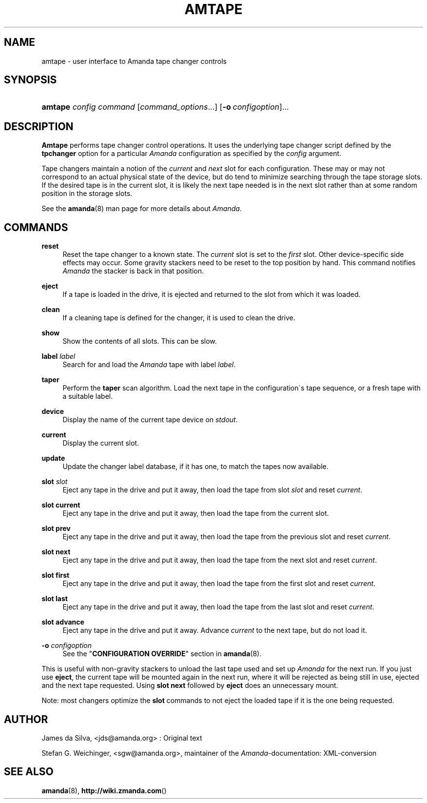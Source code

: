 .\"     Title: amtape
.\"    Author: 
.\" Generator: DocBook XSL Stylesheets v1.73.2 <http://docbook.sf.net/>
.\"      Date: 03/31/2008
.\"    Manual: 
.\"    Source: 
.\"
.TH "AMTAPE" "8" "03/31/2008" "" ""
.\" disable hyphenation
.nh
.\" disable justification (adjust text to left margin only)
.ad l
.SH "NAME"
amtape - user interface to Amanda tape changer controls
.SH "SYNOPSIS"
.HP 7
\fBamtape\fR \fIconfig\fR \fIcommand\fR [\fIcommand_options\fR...] [\fB\-o\ \fR\fIconfigoption\fR]...
.SH "DESCRIPTION"
.PP
\fBAmtape\fR
performs tape changer control operations\. It uses the underlying tape changer script defined by the
\fBtpchanger\fR
option for a particular
\fIAmanda\fR
configuration as specified by the
\fIconfig\fR
argument\.
.PP
Tape changers maintain a notion of the
\fIcurrent\fR
and
\fInext\fR
slot for each configuration\. These may or may not correspond to an actual physical state of the device, but do tend to minimize searching through the tape storage slots\. If the desired tape is in the current slot, it is likely the next tape needed is in the next slot rather than at some random position in the storage slots\.
.PP
See the
\fBamanda\fR(8)
man page for more details about
\fIAmanda\fR\.
.SH "COMMANDS"
.PP
\fBreset\fR
.RS 4
Reset the tape changer to a known state\. The
\fIcurrent\fR
slot is set to the
\fIfirst\fR
slot\. Other device\-specific side effects may occur\. Some gravity stackers need to be reset to the top position by hand\. This command notifies
\fIAmanda\fR
the stacker is back in that position\.
.RE
.PP
\fBeject\fR
.RS 4
If a tape is loaded in the drive, it is ejected and returned to the slot from which it was loaded\.
.RE
.PP
\fBclean\fR
.RS 4
If a cleaning tape is defined for the changer, it is used to clean the drive\.
.RE
.PP
\fBshow\fR
.RS 4
Show the contents of all slots\. This can be slow\.
.RE
.PP
\fBlabel\fR \fIlabel\fR
.RS 4
Search for and load the
\fIAmanda\fR
tape with label
\fIlabel\fR\.
.RE
.PP
\fBtaper\fR
.RS 4
Perform the
\fBtaper\fR
scan algorithm\. Load the next tape in the configuration\'s tape sequence, or a fresh tape with a suitable label\.
.RE
.PP
\fBdevice\fR
.RS 4
Display the name of the current tape device on
\fIstdout\fR\.
.RE
.PP
\fBcurrent\fR
.RS 4
Display the current slot\.
.RE
.PP
\fBupdate\fR
.RS 4
Update the changer label database, if it has one, to match the tapes now available\.
.RE
.PP
\fBslot\fR \fIslot\fR
.RS 4
Eject any tape in the drive and put it away, then load the tape from slot
\fIslot\fR
and reset
\fIcurrent\fR\.
.RE
.PP
\fBslot current\fR
.RS 4
Eject any tape in the drive and put it away, then load the tape from the current slot\.
.RE
.PP
\fBslot prev\fR
.RS 4
Eject any tape in the drive and put it away, then load the tape from the previous slot and reset
\fIcurrent\fR\.
.RE
.PP
\fBslot next\fR
.RS 4
Eject any tape in the drive and put it away, then load the tape from the next slot and reset
\fIcurrent\fR\.
.RE
.PP
\fBslot first\fR
.RS 4
Eject any tape in the drive and put it away, then load the tape from the first slot and reset
\fIcurrent\fR\.
.RE
.PP
\fBslot last\fR
.RS 4
Eject any tape in the drive and put it away, then load the tape from the last slot and reset
\fIcurrent\fR\.
.RE
.PP
\fBslot advance\fR
.RS 4
Eject any tape in the drive and put it away\. Advance
\fIcurrent\fR
to the next tape, but do not load it\.
.RE
.PP
\fB\-o\fR \fIconfigoption\fR
.RS 4
See the "\fBCONFIGURATION OVERRIDE\fR" section in
\fBamanda\fR(8)\.
.RE
.PP
This is useful with non\-gravity stackers to unload the last tape used and set up
\fIAmanda\fR
for the next run\. If you just use
\fBeject\fR, the current tape will be mounted again in the next run, where it will be rejected as being still in use, ejected and the next tape requested\. Using
\fBslot next\fR
followed by
\fBeject\fR
does an unnecessary mount\.
.PP
Note: most changers optimize the
\fBslot\fR
commands to not eject the loaded tape if it is the one being requested\.
.SH "AUTHOR"
.PP
James da Silva,
<jds@amanda\.org>
: Original text
.PP
Stefan G\. Weichinger,
<sgw@amanda\.org>, maintainer of the
\fIAmanda\fR\-documentation: XML\-conversion
.SH "SEE ALSO"
.PP
\fBamanda\fR(8),
\fBhttp://wiki.zmanda.com\fR()
